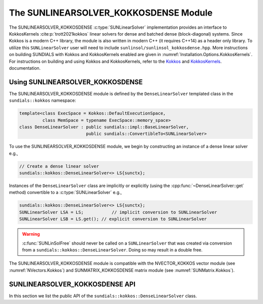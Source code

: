 ..
   ----------------------------------------------------------------
   SUNDIALS Copyright Start
   Copyright (c) 2002-2025, Lawrence Livermore National Security
   and Southern Methodist University.
   All rights reserved.

   See the top-level LICENSE and NOTICE files for details.

   SPDX-License-Identifier: BSD-3-Clause
   SUNDIALS Copyright End
   ----------------------------------------------------------------

.. _SUNLinSol.Kokkos:

The SUNLINEARSOLVER_KOKKOSDENSE Module
======================================

.. versionadded:: 6.4.0

The SUNLINEARSOLVER_KOKKOSDENSE :c:type:`SUNLinearSolver` implementation
provides an interface to KokkosKernels :cite:p:`trott2021kokkos` linear solvers
for dense and batched dense (block-diagonal) systems. Since Kokkos is a modern
C++ library, the module is also written in modern C++ (it requires C++14) as a
header only library. To utilize this ``SUNLinearSolver`` user will need to
include ``sunlinsol/sunlinsol_kokkosdense.hpp``. More instructions on building
SUNDIALS with Kokkos and KokkosKernels enabled are given in
:numref:`Installation.Options.KokkosKernels`. For instructions on building and
using Kokkos and KokkosKernels, refer to the
`Kokkos <https://kokkos.github.io/kokkos-core-wiki/index.html>`_
and `KokkosKernels <https://github.com/kokkos/kokkos-kernels/wiki>`_.
documentation.

.. _SUNLinSol.Kokkos.Usage:

Using SUNLINEARSOLVER_KOKKOSDENSE
---------------------------------

The SUNLINEARSOLVER_KOKKOSDENSE module is defined by the ``DenseLinearSolver``
templated class in the ``sundials::kokkos`` namespace:

.. code-block:: cpp

   template<class ExecSpace = Kokkos::DefaultExecutionSpace,
            class MemSpace = typename ExecSpace::memory_space>
   class DenseLinearSolver : public sundials::impl::BaseLinearSolver,
                             public sundials::ConvertibleTo<SUNLinearSolver>

To use the SUNLINEARSOLVER_KOKKOSDENSE module, we begin by constructing an
instance of a dense linear solver e.g.,

.. code-block:: cpp

    // Create a dense linear solver
    sundials::kokkos::DenseLinearSolver<> LS{sunctx};

Instances of the ``DenseLinearSolver`` class are implicitly or explicitly (using
the :cpp:func:`~DenseLinearSolver::get` method) convertible to a
:c:type:`SUNLinearSolver` e.g.,

.. code-block:: cpp

   sundials::kokkos::DenseLinearSolver<> LS{sunctx};
   SUNLinearSolver LSA = LS;           // implicit conversion to SUNLinearSolver
   SUNLinearSolver LSB = LS.get(); // explicit conversion to SUNLinearSolver

.. warning::

  :c:func:`SUNLinSolFree` should never be called on a ``SUNLinearSolver`` that
  was created via conversion from a ``sundials::kokkos::DenseLinearSolver``.
  Doing so may result in a double free.

The SUNLINEARSOLVER_KOKKOSDENSE module is compatible with the NVECTOR_KOKKOS
vector module (see :numref:`NVectors.Kokkos`) and SUNMATRIX_KOKKOSDENSE matrix
module (see :numref:`SUNMatrix.Kokkos`).


.. _SUNLinSol.Kokkos.API:

SUNLINEARSOLVER_KOKKOSDENSE API
-------------------------------

In this section we list the public API of the
``sundials::kokkos::DenseLinearSolver`` class.

.. cpp:class:: template<class ExecSpace = Kokkos::DefaultExecutionSpace, \
                        class MemSpace = typename ExecSpace::memory_space> \
               DenseLinearSolver : public sundials::impl::BaseLinearSolver, \
                                   public sundials::ConvertibleTo<SUNLinearSolver>

   .. cpp:function:: DenseLinearSolver() = default;

      Default constructor - means the solver must be moved to.

   .. cpp:function:: DenseLinearSolver(SUNContext sunctx)

      Constructs a new DenseLinearSolver.

      :param sunctx: The SUNDIALS simulation context (:c:type:`SUNContext`)

   .. cpp:function:: DenseLinearSolver(DenseLinearSolver&& that_solver) noexcept

      Move constructor.

   .. cpp:function:: DenseLinearSolver& operator=(DenseLinearSolver&& rhs)

      Move assignment.

   .. cpp:function:: ~DenseLinearSolver() override = default

      Default destructor.

   .. cpp:function:: operator SUNLinearSolver() override

      Implicit conversion to a :c:type:`SUNLinearSolver`.

   .. cpp:function:: operator SUNLinearSolver() const override

      Implicit conversion to a :c:type:`SUNLinearSolver`.

   .. cpp:function:: SUNLinearSolver get() override

      Explicit conversion to a :c:type:`SUNLinearSolver`.

   .. cpp:function:: SUNLinearSolver get() const override

      Explicit conversion to a :c:type:`SUNLinearSolver`.
